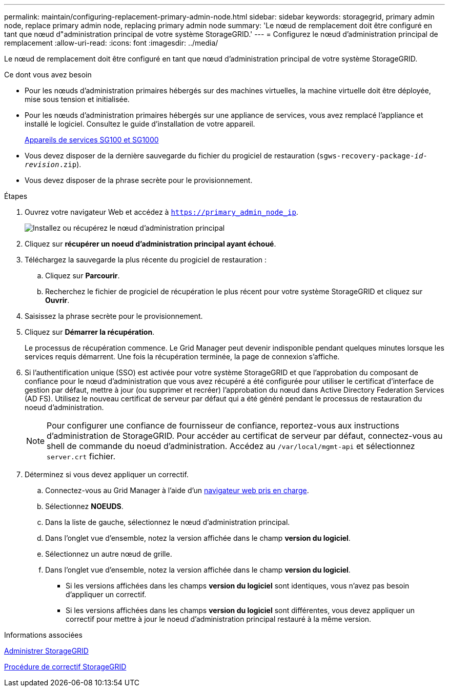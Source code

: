 ---
permalink: maintain/configuring-replacement-primary-admin-node.html 
sidebar: sidebar 
keywords: storagegrid, primary admin node, replace primary admin node, replacing primary admin node 
summary: 'Le nœud de remplacement doit être configuré en tant que nœud d"administration principal de votre système StorageGRID.' 
---
= Configurez le nœud d'administration principal de remplacement
:allow-uri-read: 
:icons: font
:imagesdir: ../media/


[role="lead"]
Le nœud de remplacement doit être configuré en tant que nœud d'administration principal de votre système StorageGRID.

.Ce dont vous avez besoin
* Pour les nœuds d'administration primaires hébergés sur des machines virtuelles, la machine virtuelle doit être déployée, mise sous tension et initialisée.
* Pour les nœuds d'administration primaires hébergés sur une appliance de services, vous avez remplacé l'appliance et installé le logiciel. Consultez le guide d'installation de votre appareil.
+
xref:../sg100-1000/index.adoc[Appareils de services SG100 et SG1000]

* Vous devez disposer de la dernière sauvegarde du fichier du progiciel de restauration (`sgws-recovery-package-_id-revision_.zip`).
* Vous devez disposer de la phrase secrète pour le provisionnement.


.Étapes
. Ouvrez votre navigateur Web et accédez à `https://primary_admin_node_ip`.
+
image::../media/install_or_recover_primary_admin_node.png[Installez ou récupérez le nœud d'administration principal]

. Cliquez sur *récupérer un noeud d'administration principal ayant échoué*.
. Téléchargez la sauvegarde la plus récente du progiciel de restauration :
+
.. Cliquez sur *Parcourir*.
.. Recherchez le fichier de progiciel de récupération le plus récent pour votre système StorageGRID et cliquez sur *Ouvrir*.


. Saisissez la phrase secrète pour le provisionnement.
. Cliquez sur *Démarrer la récupération*.
+
Le processus de récupération commence. Le Grid Manager peut devenir indisponible pendant quelques minutes lorsque les services requis démarrent. Une fois la récupération terminée, la page de connexion s'affiche.

. Si l'authentification unique (SSO) est activée pour votre système StorageGRID et que l'approbation du composant de confiance pour le nœud d'administration que vous avez récupéré a été configurée pour utiliser le certificat d'interface de gestion par défaut, mettre à jour (ou supprimer et recréer) l'approbation du nœud dans Active Directory Federation Services (AD FS). Utilisez le nouveau certificat de serveur par défaut qui a été généré pendant le processus de restauration du noeud d'administration.
+

NOTE: Pour configurer une confiance de fournisseur de confiance, reportez-vous aux instructions d'administration de StorageGRID. Pour accéder au certificat de serveur par défaut, connectez-vous au shell de commande du noeud d'administration. Accédez au `/var/local/mgmt-api` et sélectionnez `server.crt` fichier.

. Déterminez si vous devez appliquer un correctif.
+
.. Connectez-vous au Grid Manager à l'aide d'un xref:../admin/web-browser-requirements.adoc[navigateur web pris en charge].
.. Sélectionnez *NOEUDS*.
.. Dans la liste de gauche, sélectionnez le nœud d'administration principal.
.. Dans l'onglet vue d'ensemble, notez la version affichée dans le champ *version du logiciel*.
.. Sélectionnez un autre nœud de grille.
.. Dans l'onglet vue d'ensemble, notez la version affichée dans le champ *version du logiciel*.
+
*** Si les versions affichées dans les champs *version du logiciel* sont identiques, vous n'avez pas besoin d'appliquer un correctif.
*** Si les versions affichées dans les champs *version du logiciel* sont différentes, vous devez appliquer un correctif pour mettre à jour le noeud d'administration principal restauré à la même version.






.Informations associées
xref:../admin/index.adoc[Administrer StorageGRID]

xref:storagegrid-hotfix-procedure.adoc[Procédure de correctif StorageGRID]
